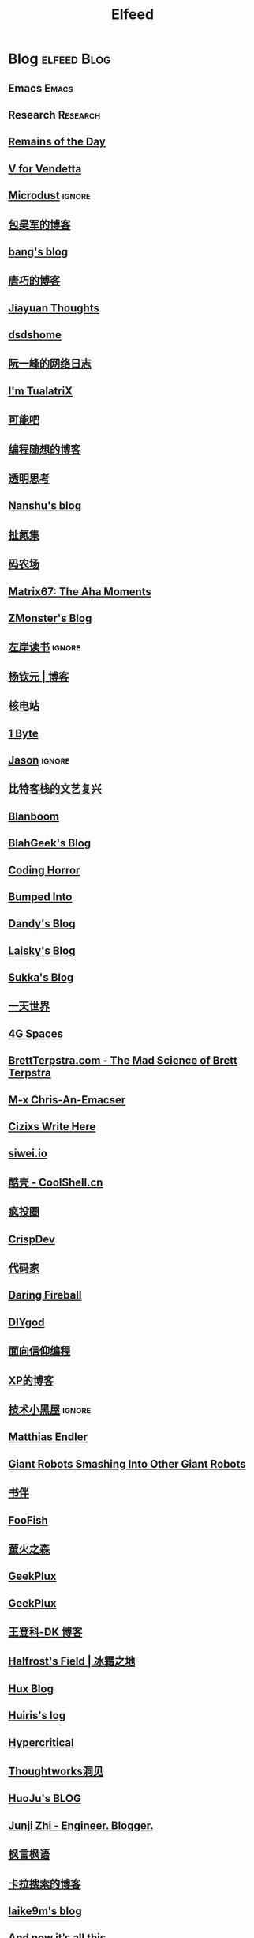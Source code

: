 #+TITLE: Elfeed

* Blog :elfeed:Blog:
** Emacs :Emacs:
** Research :Research:
** [[feed://eugene-wei.squarespace.com/blog?format=rss][Remains of the Day]]
** [[http://0x100.club][V for Vendetta]]
** [[http://azeril.com/feed.xml][Microdust]] :ignore:
** [[http://baohaojun.github.io/atom.xml][包昊军的博客]]
** [[http://blog.cnbang.net/feed][bang's blog]]
** [[http://blog.devtang.com/atom.xml][唐巧的博客]]
** [[http://blog.jiayuanzhang.com/post/index.xml][Jiayuan Thoughts]]
** [[http://dsdshcym.github.io/rss.xml][dsdshome]]
** [[http://feeds.feedburner.com/ruanyifeng][阮一峰的网络日志]]
** [[http://feeds.feedburner.com/tualatrix][I'm TualatriX]]
** [[http://feeds.kenengba.com/kenengbarss][可能吧]]
** [[http://feeds2.feedburner.com/programthink][编程随想的博客]]
** [[http://gigix.thoughtworkers.org/atom.xml][透明思考]]
** [[http://nanshu.wang/index.xml][Nanshu's blog]]
** [[http://weiwuhui.com/feed][扯氮集]]
** [[http://www.hankcs.com/feed][码农场]]
** [[http://www.matrix67.com/blog/feed.asp][Matrix67: The Aha Moments]]
** [[http://www.zmonster.me/atom.xml][ZMonster's Blog]]
** [[http://www.zreading.cn/feed][左岸读书]] :ignore:
** [[http://yangqinyuan.com/feed.xml][杨钦元 | 博客]]
** [[https://0792z.blogspot.com/feeds/posts/default][核电站]]
** [[https://1byte.io/rss.xml][1 Byte]]
** [[https://atjason.com/atom.xml][Jason]] :ignore:
** [[https://bitinn.net/feed/][比特客栈的文艺复兴]]
** [[https://blanboom.org/feed/][Blanboom]]
** [[https://blog.blahgeek.com/feeds/all.rss.xml][BlahGeek's Blog]]
** [[https://blog.codinghorror.com/rss][Coding Horror]]
** [[https://blog.dada.li/feed.xml][Bumped Into]]
** [[https://blog.dandyweng.com/feed/][Dandy's Blog]]
** [[https://blog.laisky.com/rss/][Laisky's Blog]]
** [[https://blog.skk.moe/atom.xml][Sukka's Blog]]
** [[https://blog.yitianshijie.net/feed][一天世界]]
** [[https://blog.youxu.info/feed.xml][4G Spaces]]
** [[https://brettterpstra.com/feed][BrettTerpstra.com - The Mad Science of Brett Terpstra]]
** [[https://chriszheng.science/atom.xml][M-x Chris-An-Emacser]]
** [[https://cizixs.com/feed.xml][Cizixs Write Here]]
** [[https://cn.siwei.io/index.xml][siwei.io]]
** [[https://coolshell.cn/feed][酷壳 - CoolShell.cn]]
** [[https://crazy.capital/feed][疯投圈]]
** [[https://crispgm.com/feed.xml][CrispDev]]
** [[https://daimajia.com/feed][代码家]]
** [[https://daringfireball.net/feeds/main][Daring Fireball]]
** [[https://diygod.me/atom.xml][DIYgod]]
** [[https://draveness.me/feed.xml][面向信仰编程]]
** [[https://drmingdrmer.github.io/feed.xml][XP的博客]]
** [[https://droidyue.com/atom.xml][技术小黑屋]] :ignore:
** [[https://endler.dev/rss.xml][Matthias Endler]]
** [[https://feeds.feedburner.com/GiantRobotsSmashingIntoOtherGiantRobots][Giant Robots Smashing Into Other Giant Robots]]
** [[https://feeds.feedburner.com/bookfere][书伴]]
** [[https://foofish.net/feeds/rss.xml][FooFish]]
** [[https://frankorz.com/atom.xml][萤火之森]]
** [[https://geekplux.com/atom.xml][GeekPlux]]
** [[https://geekplux.com/feed.xml][GeekPlux]]
** [[https://greatdk.com/feed][王登科-DK 博客]]
** [[https://halfrost.com/rss][Halfrost's Field | 冰霜之地]]
** [[https://huangxuan.me/feed][Hux Blog]]
** [[https://huiris.com/feed][Huiris's log]]
** [[https://hypercritical.co/feeds/main][Hypercritical]]
** [[https://insights.thoughtworks.cn/feed][Thoughtworks洞见]]
** [[https://jhuo.ca/index.xml][HuoJu's BLOG]]
** [[https://junjizhi.com/feed.xml][Junji Zhi - Engineer. Blogger.]]
** [[https://justinyan.me/feed][枫言枫语]]
** [[https://kalasearch.cn/rss.xml][卡拉搜索的博客]]
** [[https://laike9m.com/blog/rss/][laike9m's blog]]
** [[https://leancrew.com/all-this/feed/][And now it’s all this]]
** [[https://liam.page/atom.xml][始终]]
** [[https://linux.cn/rss.xml][Linux 中国]] :ignore:
** [[https://linuxtoy.org/feeds/all.atom.xml][LinuxTOY]]
** [[https://liujiacai.net/atom.xml][Keep Coding]]
** [[https://lutaonan.com/rss.xml][Randy's Blog]]
** [[https://lxlrachel.wordpress.com/feed][进击的设计宅]]
** [[https://matthew.hashnode.dev/rss.xml][Matthew Kennard's blog]]
** [[https://meditic.com/feed][meditic 的博客]]
** [[https://miao.hu/atom.xml][紅一葉]]
** [[https://mogeko.me/posts/index.xml][Mogeko`s Blog]]
** [[https://monslog.com/episodes/feed.xml][怪物尚志 MonsLog]]
** [[https://navepnow.github.io/atom.xml][It Ain't me]]
** [[https://nova.moe/feed/][Nova Kwok's Awesome Blog]]
** [[https://oldj.net/feed][oldj's blog]]
** [[https://paul.pub/feed.xml][保罗的酒吧]]
** [[https://pepcn.com/feed][壹页单章]]
** [[https://raw.githubusercontent.com/yihong0618/gitblog/master/feed.xml][yihong0618's Blog]]
** [[https://reorx.com/blog/feed.xml][ReorX's Forge]]
** [[https://rizime.substack.com/feed][Λ-Reading]]
** [[https://shuzang.github.io/posts/index.xml][Shuzang's Blog]]
** [[https://taresky.com/feed][TARESKY]]
** [[https://tech.meituan.com/feed][美团技术团队]]
** [[https://tech.youzan.com/rss/][有赞技术团队]]
** [[https://thevaluable.dev/index.xml][The Valuable Dev]]
** [[https://tobiaslee.top/atom.xml][Stay Hungry, Stay Foolish.]]
** [[https://tw93.fun/feed.xml][Tw93]]
** [[https://tw93.github.io/feed.xml][Tw93]]
** [[https://type.cyhsu.xyz/feed.xml][Neverland]]
** [[https://typeof.net/atom.xml][Typeof.net]]
** [[https://unblock256.substack.com/feed][un.Block Weekly]]
** [[https://unbug.github.io/feed.xml][Micropaper]]
** [[https://utgd.net/feed][UNTAG]]
** [[https://vim0.com/index.xml][咸糖]]
** [[https://weekly.ecnelises.com/feed][混沌周刊]]
** [[https://wizyoung.github.io/atom.xml][CaptainChen]]
** [[https://www.bmpi.dev/index.xml][构建我的被动收入]]
** [[https://www.dongwm.com/atom.xml][小明明 s à domicile]]
** [[https://www.escapelife.site/atom.xml][Escape]]
** [[https://www.gtrun.org/index.xml][GTruNSec | 光涛]]
** [[https://www.ioiox.com/feed][IOIOX]]
** [[https://www.kawabangga.com/feed][卡瓦邦噶]]
** [[https://www.logcg.com/feed][落格博客]]
** [[https://www.raychase.net/feed][四火的唠叨]]
** [[https://www.williamlong.info/rss.xml][月光博客]]
** [[https://www.yangzhiping.com/feed.xml][阳志平的网志]]
** [[https://www.zlovezl.cn/feeds/latest/][Piglei]]
** [[https://xiaohanyu.me/atom.xml][行者无疆 始于足下]]
** [[https://xinle.co/feed][Tolecen]]
** [[https://yihui.name/cn/index.xml][中文博客 on Yihui Xie | 谢益辉]]
** [[https://yufree.cn/index.xml][Miao Yu | 于淼]]
** [[https://yym6472.github.io/atom.xml][yym6472's Blog]]
** [[https://zlbk.net/feed][周良博客 · 喜恶皆在字里行间]]
** [[https://zonble.net/feed][zonble]]
** [[https://ztlevi.github.io/atom.xml][Lady luck is smilin'.]]
*** [[http://ai.stanford.edu/blog/feed.xml][The Stanford AI Lab Blog]]
*** [[http://blog.binchen.org/rss.xml][Chen's blog]]
*** [[http://blog.lujun9972.win/emacs-document/rss.xml][EMACS-DOCUMENT]]
*** [[http://blog.lujun9972.win/rss.xml][暗无天日]]
*** [[http://cos.name/feed/][统计之都]]
*** [[http://emacsredux.com/atom.xml][Emacs Redux]]
*** [[http://feeds.feedburner.com/SanityInc][sanity, inc.]]
*** [[http://gradientscience.org/feed.xml][gradient science]]
*** [[http://pragmaticemacs.com/feed][Pragmatic Emacs]]
*** [[https://amatriain.net/blog/feed.xml][AI, software, tech, and people, not in that order... by X Feed]]
*** [[https://archive.casouri.cat/note/rss.xml][BHL0388]]
*** [[https://beorg.substack.com/feed][Beorg update]]
*** [[https://blog.aaronbieber.com/posts/index.xml][The Chronicle]]
*** [[https://blog.tecosaur.com/tmio/rss.xml][This Month in Org]]
*** [[https://bzg.fr/index.xml][Free software hacktivist - Bastien Guerry]]
*** [[https://d12frosted.io/atom.xml][d12frosted]]
*** [[https://deep-and-shallow.com/feed/][Deep & Shallow]]
*** [[https://emacsair.me][Emacsair]]
*** [[https://emacsnotes.wordpress.com/feed][Emacs Notes – GNU Emacs, for Ordinary Folks]]
*** [[https://endlessparentheses.com/atom.xml][Endless Parentheses]]
*** [[https://feeds.feedburner.com/MachineLearningMastery][Machine Learning Mastery]] :ignore:
*** [[https://hanxiao.io/atom.xml][Han Xiao Tech Blog - Neural Search & AI Engineering]]
*** [[https://huggingface.co/blog/feed.xml][Huggingface Blog]]
*** [[https://jalammar.github.io/feed.xml][Jay Alammar - Visualizing machine learning one concept at a time.]]
*** [[https://jbarrow.ai/feed.xml][Joe Barrow]]
*** [[https://jherrlin.github.io/index.xml][jherrlin]]
*** [[https://jrzaurin.github.io/infinitoml/feed.xml][infinitoml]]
*** [[https://karthinks.com/index.xml][Karthinks]]
*** [[https://kristofferbalintona.me/index.xml][Kristoffer Balintona]]
*** [[https://lilianweng.github.io/lil-log/feed.xml][Lil’Log]]
*** [[https://lucidmanager.org/tags/emacs/index.xml][Lucid Manager]]
*** [[https://macademic.org/feed][Academic workflows on a Mac]]
*** [[https://manateelazycat.github.io/feed.xml][ManateeLazyCat]]
*** [[https://manuel-uberti.github.io/feed.xml][Manuel Uberti]]
*** [[https://oremacs.com][(or emacs irrelevant)]]
*** [[https://planet.emacslife.com/atom.xml][Planet Emacsen]]
*** [[https://robbmann.io/index.xml][robbmann]]
*** [[https://ruder.io/rss/][Sebastian Ruder]]
*** [[https://ruzkuku.com/all.atom][Webpresence of Philip K.]]
*** [[https://sebastianraschka.com/rss_feed.xml][sebastianraschka]]
*** [[https://spaces.ac.cn/feed][科学空间|Scientific Spaces]]
*** [[https://updates.orgmode.org/feed/updates][Org-mode updates]] :ignore:
*** [[https://wandb.ai/fully-connected/rss.xml][Weights & Biases]]
*** [[https://wandb.ai/public-reports/rss.xml][Weights & Biases]] :ignore:
*** [[https://with-emacs.com/rss.xml][with-emacs]]
*** [[https://www.masteringemacs.org/feed][Mastering Emacs]]
*** [[https://www.murilopereira.com/index.xml][Murilo Pereira]]
*** [[https://www.murilopereira.com/index.xml][mpereira]]
*** [[https://www.reddit.com/r/beorg/.rss][beorg for iOS]]
*** [[https://www.reddit.com/r/orgmode/.rss][Org-Mode]]
*** [[https://www.zeta-alpha.com/blog-feed.xml][Zeta Alpha]]
* WeRss :elfeed:WeRss:
** [[https://cdn.werss.weapp.design/api/v1/feeds/0f012a8e-ce88-48ac-a18d-8c338f228883.xml][夕小瑶的卖萌屋]]
** [[https://cdn.werss.weapp.design/api/v1/feeds/12e4bdba-2aac-43c1-9563-afd326a23ee7.xml][L 先生说]]
** [[https://cdn.werss.weapp.design/api/v1/feeds/b9c3b558-9e54-451b-8a5e-8d225705128d.xml][PaperWeekly]]
** [[https://cdn.werss.weapp.design/api/v1/feeds/fc2d54a6-bd79-4d9f-b642-9a875ef11b3b.xml][也谈钱]]
** [[https://cdn.werss.weapp.design/api/v1/feeds/619eb415-e6eb-49ed-9d49-8ef2da75bdfc.xml][孟岩]]
** [[https://cdn.werss.weapp.design/api/v1/feeds/820b4ade-80ce-4fff-835f-6d1dc01abec9.xml][孤独大脑]]
** [[https://cdn.werss.weapp.design/api/v1/feeds/ee4b7196-831c-430f-903e-50e081d40624.xml][宁南山]] :ignore:
* News :elfeed:News:
** [[http://feeds.feedburner.com/solidot][Solidot]]
** [[http://wanqu.co/feed][湾区日报]]
** [[http://www.ifanr.com/feed][爱范儿 · Beats of Bits]]
** [[https://feeds.feedburner.com/letscorp/aDmw][墙外楼]]
** [[https://rsshub.app/houxu][后续]] :ignore:
** [[https://chinafactcheck.com/?feed=rss][有据 | 国际新闻事实核查]]
** [[https://www.chainnews.com/feeds/articles][区块链新闻资讯 - 链闻 ChainNews]] :ignore:
** [[https://www.chainnews.com/feeds/news][区块链 7×24H 快讯 - 链闻 ChainNews]] :ignore:
** [[https://www.chainnews.com/feeds/official][区块链新闻资讯 - 链闻帐号 - 链闻 ChainNews]] :ignore:
** [[https://36kr.com/feed][36 氪]] :ignore:
** [[https://rsshub.app/baai/hub][智源]]
* Resources :elfeed:Resources:
** [[http://www.abskoop.com/rss][ahhhhfs-分享快乐]]
** [[http://www.salttiger.com/index.php/feed/][SaltTiger]]
** [[http://xclient.info/feed][精品 MAC 应用分享]]
** [[https://rsshub.app/rsshub/rss][RSSHub 有新的 RSS 支持]]
* Platform :elfeed:Platform:
** [[http://sspai.com/feed][少数派]]
** [[https://liqi.io/index.xml][利器]]
** [[https://rsshub.app/sspai/matrix][SSPAI Matrix]]
** [[https://rsshub.app/v2ex/topics/latest][V2EX-最新主题]]
** [[https://www.dgtle.com/feed][数字尾巴]]
** [[https://www.guokr.com/handpick/rss/][果壳网]]
** [[https://www.huxiu.com/rss/0.xml][虎嗅网]]
** [[https://xueqiu.com/hots/topic/rss][雪球 - 今日话题]]
** [[https://feedx.net/rss/guanzhi.xml][观止]] :ignore:
** [[https://feedx.net/rss/zhihudaily.xml][知乎日报]] :ignore:
** [[https://www.zhihu.com/rss][知乎每日精选]] :ignore:
** [[https://hnrss.org/best][Hacker News]] :ignore:
** [[https://emacs-china.org/latest.rss][Emacs China - 最新主题]]
** [[https://www.reddit.com/r/zsh.rss][reddit | zsh]]
** [[https://www.reddit.com/r/emac.rss][reddit | M-x emacs]]
** [[https://stackoverflow.com/feeds/tag/python][StackOverflow - Python]] :ignore:
** [[https://stackoverflow.com/feeds/tag/zsh][StackOverflow - ZSH]]
** [[https://stackoverflow.com/feeds/tag/algorithm][StackOverflow - Algorithm]] :ignore:
** [[https://stackoverflow.com/feeds/tag/emacs][StackOverflow - Emacs]]
** [[https://emacs.stackexchange.com/feeds][StackExchange - Emacs]]
** [[https://superuser.com/feeds/tag/macos][SuperUser - macOS]]
** [[https://superuser.com/feeds/tag/zsh][SuperUser - ZSH]]

